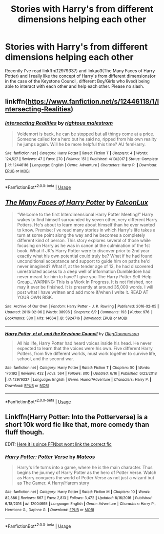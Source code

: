 #+TITLE: Stories with Harry's from different dimensions helping each other

* Stories with Harry's from different dimensions helping each other
:PROPERTIES:
:Score: 6
:DateUnix: 1562555432.0
:DateShort: 2019-Jul-08
:FlairText: Request
:END:
Recently I've read linkffn(12979337) and linkao3(The Many Faces of Harry Potter) and I really like the concept of Harry's from different dimensions(or in the case of the Keystone Council, different Boy/Girls who lived) being able to interact with each other and help each other. Please no slash.


** linkffn([[https://www.fanfiction.net/s/12446118/1/Intersecting-Realities]])
:PROPERTIES:
:Author: usernameXbillion
:Score: 3
:DateUnix: 1562567201.0
:DateShort: 2019-Jul-08
:END:

*** [[https://www.fanfiction.net/s/12446118/1/][*/Intersecting Realities/*]] by [[https://www.fanfiction.net/u/7382089/rightous-malestrom][/rightous malestrom/]]

#+begin_quote
  Voldemort is back, he can be stopped but all things come at a price. Someone called for a hero but he said no, ripped from his own reality he jumps again. Will he be more helpful this time? AU femHarry.
#+end_quote

^{/Site/:} ^{fanfiction.net} ^{*|*} ^{/Category/:} ^{Harry} ^{Potter} ^{*|*} ^{/Rated/:} ^{Fiction} ^{T} ^{*|*} ^{/Chapters/:} ^{4} ^{*|*} ^{/Words/:} ^{124,527} ^{*|*} ^{/Reviews/:} ^{47} ^{*|*} ^{/Favs/:} ^{270} ^{*|*} ^{/Follows/:} ^{151} ^{*|*} ^{/Published/:} ^{4/13/2017} ^{*|*} ^{/Status/:} ^{Complete} ^{*|*} ^{/id/:} ^{12446118} ^{*|*} ^{/Language/:} ^{English} ^{*|*} ^{/Genre/:} ^{Adventure} ^{*|*} ^{/Characters/:} ^{Harry} ^{P.} ^{*|*} ^{/Download/:} ^{[[http://www.ff2ebook.com/old/ffn-bot/index.php?id=12446118&source=ff&filetype=epub][EPUB]]} ^{or} ^{[[http://www.ff2ebook.com/old/ffn-bot/index.php?id=12446118&source=ff&filetype=mobi][MOBI]]}

--------------

*FanfictionBot*^{2.0.0-beta} | [[https://github.com/tusing/reddit-ffn-bot/wiki/Usage][Usage]]
:PROPERTIES:
:Author: FanfictionBot
:Score: 1
:DateUnix: 1562567214.0
:DateShort: 2019-Jul-08
:END:


** [[https://archiveofourown.org/works/5924716][*/The Many Faces of Harry Potter/*]] by [[https://www.archiveofourown.org/users/FalconLux/pseuds/FalconLux][/FalconLux/]]

#+begin_quote
  “Welcome to the first Interdimensional Harry Potter Meeting!” Harry wakes to find himself surrounded by seven other, very different Harry Potters. He's about to learn more about himself than he ever wanted to know. Premise: I've read many stories in which Harry's life takes a turn at some point along the way and he becomes a completely different kind of person. This story explores several of those while focusing on Harry as he was in canon at the culmination of the 1st book. What if JK's Harry Potter were to discover prior to 2nd year exactly what his own potential could truly be? What if he had found unconditional acceptance and support to guide him on paths he'd never imagined? What if, at the tender age of 12, he had discovered unrestricted access to a deep well of information Dumbledore had never meant for him to have? I give you The Harry Potter Self-Help Group...WARNING: This is a Work In Progress. It is not finished, nor may it ever be finished. It is presently at around 35,000 words. I will post what I have written and add more if/when I write it. READ AT YOUR OWN RISK.
#+end_quote

^{/Site/:} ^{Archive} ^{of} ^{Our} ^{Own} ^{*|*} ^{/Fandom/:} ^{Harry} ^{Potter} ^{-} ^{J.} ^{K.} ^{Rowling} ^{*|*} ^{/Published/:} ^{2016-02-05} ^{*|*} ^{/Updated/:} ^{2016-02-06} ^{*|*} ^{/Words/:} ^{38996} ^{*|*} ^{/Chapters/:} ^{6/?} ^{*|*} ^{/Comments/:} ^{193} ^{*|*} ^{/Kudos/:} ^{976} ^{*|*} ^{/Bookmarks/:} ^{380} ^{*|*} ^{/Hits/:} ^{14664} ^{*|*} ^{/ID/:} ^{5924716} ^{*|*} ^{/Download/:} ^{[[https://archiveofourown.org/downloads/5924716/The%20Many%20Faces%20of%20Harry.epub?updated_at=1471024657][EPUB]]} ^{or} ^{[[https://archiveofourown.org/downloads/5924716/The%20Many%20Faces%20of%20Harry.mobi?updated_at=1471024657][MOBI]]}

--------------

[[https://www.fanfiction.net/s/12979337/1/][*/Harry Potter, et al, and the Keystone Council/*]] by [[https://www.fanfiction.net/u/10654210/OlegGunnarsson][/OlegGunnarsson/]]

#+begin_quote
  All his life, Harry Potter had heard voices inside his head. He never expected to learn that the voices were his own. Five different Harry Potters, from five different worlds, must work together to survive life, school, and the second war.
#+end_quote

^{/Site/:} ^{fanfiction.net} ^{*|*} ^{/Category/:} ^{Harry} ^{Potter} ^{*|*} ^{/Rated/:} ^{Fiction} ^{T} ^{*|*} ^{/Chapters/:} ^{50} ^{*|*} ^{/Words/:} ^{176,192} ^{*|*} ^{/Reviews/:} ^{432} ^{*|*} ^{/Favs/:} ^{564} ^{*|*} ^{/Follows/:} ^{800} ^{*|*} ^{/Updated/:} ^{6/16} ^{*|*} ^{/Published/:} ^{6/23/2018} ^{*|*} ^{/id/:} ^{12979337} ^{*|*} ^{/Language/:} ^{English} ^{*|*} ^{/Genre/:} ^{Humor/Adventure} ^{*|*} ^{/Characters/:} ^{Harry} ^{P.} ^{*|*} ^{/Download/:} ^{[[http://www.ff2ebook.com/old/ffn-bot/index.php?id=12979337&source=ff&filetype=epub][EPUB]]} ^{or} ^{[[http://www.ff2ebook.com/old/ffn-bot/index.php?id=12979337&source=ff&filetype=mobi][MOBI]]}

--------------

*FanfictionBot*^{2.0.0-beta} | [[https://github.com/tusing/reddit-ffn-bot/wiki/Usage][Usage]]
:PROPERTIES:
:Author: FanfictionBot
:Score: 1
:DateUnix: 1562555453.0
:DateShort: 2019-Jul-08
:END:


** Linkffn(Harry Potter: Into the Potterverse) is a short 10k word fic like that, more comedy than fluff though.

EDIT: [[https://www.fanfiction.net/s/13331054/1][Here it is since FFNbot wont link the correct fic]]
:PROPERTIES:
:Author: Brynjolf-of-Riften
:Score: 1
:DateUnix: 1562601852.0
:DateShort: 2019-Jul-08
:END:

*** [[https://www.fanfiction.net/s/12004695/1/][*/Harry Potter: Potter Verse/*]] by [[https://www.fanfiction.net/u/6407333/Mateos][/Mateos/]]

#+begin_quote
  Harry's life turns into a game, where he is the main character. Thus begins the journey of Harry Potter as the hero of Potter Verse. Watch as Harry conquers the world of Potter Verse as not just a wizard but as The Gamer. A Harry/Harem story
#+end_quote

^{/Site/:} ^{fanfiction.net} ^{*|*} ^{/Category/:} ^{Harry} ^{Potter} ^{*|*} ^{/Rated/:} ^{Fiction} ^{M} ^{*|*} ^{/Chapters/:} ^{10} ^{*|*} ^{/Words/:} ^{82,886} ^{*|*} ^{/Reviews/:} ^{567} ^{*|*} ^{/Favs/:} ^{2,813} ^{*|*} ^{/Follows/:} ^{3,472} ^{*|*} ^{/Updated/:} ^{8/16/2016} ^{*|*} ^{/Published/:} ^{6/18/2016} ^{*|*} ^{/id/:} ^{12004695} ^{*|*} ^{/Language/:} ^{English} ^{*|*} ^{/Genre/:} ^{Adventure} ^{*|*} ^{/Characters/:} ^{Harry} ^{P.,} ^{Hermione} ^{G.,} ^{Daphne} ^{G.} ^{*|*} ^{/Download/:} ^{[[http://www.ff2ebook.com/old/ffn-bot/index.php?id=12004695&source=ff&filetype=epub][EPUB]]} ^{or} ^{[[http://www.ff2ebook.com/old/ffn-bot/index.php?id=12004695&source=ff&filetype=mobi][MOBI]]}

--------------

*FanfictionBot*^{2.0.0-beta} | [[https://github.com/tusing/reddit-ffn-bot/wiki/Usage][Usage]]
:PROPERTIES:
:Author: FanfictionBot
:Score: 1
:DateUnix: 1562601863.0
:DateShort: 2019-Jul-08
:END:
